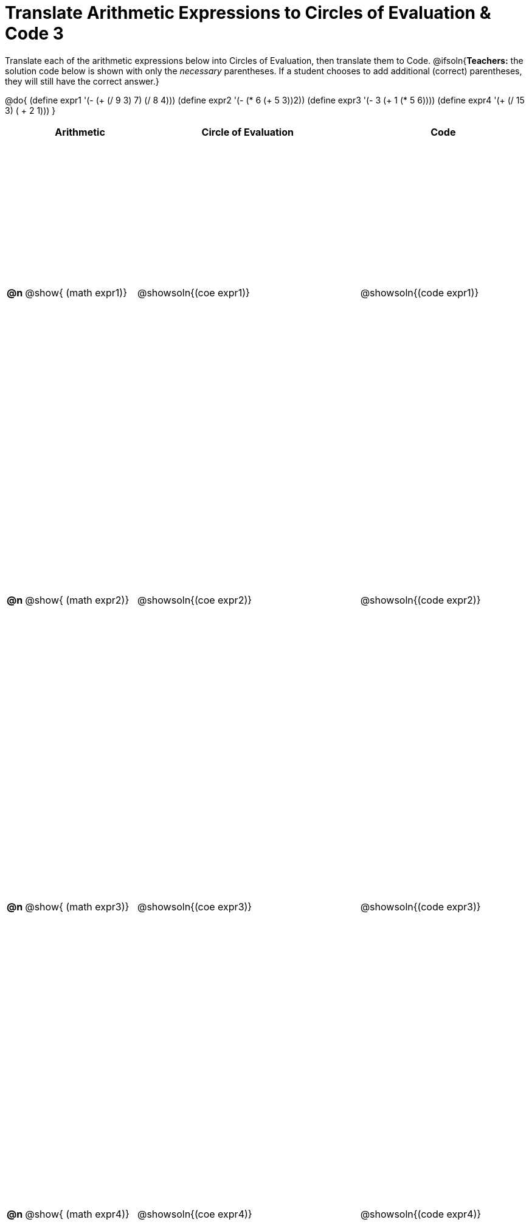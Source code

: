 = Translate Arithmetic Expressions to Circles of Evaluation & Code 3

++++
<style>
  table { height: 95%; }
  #content #preamble_disabled .sectionbody { height: 9in; }
</style>
++++

Translate each of the arithmetic expressions below into Circles of Evaluation, then translate them to Code.
@ifsoln{*Teachers:* the solution code below is shown with only the _necessary_ parentheses. If a student chooses to add additional (correct) parentheses, they will still have the correct answer.}

@do{
  (define expr1 '(- (+ (/ 9 3) 7) (/ 8 4)))
  (define expr2 '(- (* 6 (+ 5 3))2))
  (define expr3 '(- 3 (+ 1 (* 5 6))))
  (define expr4 '(+ (/ 15 3) ( + 2 1)))
}

[cols="^.^1a,^.^10a,^.^20a,^.^15a",options="header",stripes="none"]
|===
|
| Arithmetic
| Circle of Evaluation
| Code

|*@n*
| @show{    (math expr1)}
| @showsoln{(coe  expr1)}
| @showsoln{(code expr1)}

|*@n*
| @show{    (math expr2)}
| @showsoln{(coe  expr2)}
| @showsoln{(code expr2)}

|*@n*
| @show{    (math expr3)}
| @showsoln{(coe  expr3)}
| @showsoln{(code expr3)}

|*@n*
| @show{    (math expr4)}
| @showsoln{(coe  expr4)}
| @showsoln{(code expr4)}

|===
